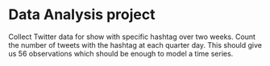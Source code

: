 * Data Analysis project
Collect Twitter data for show with specific hashtag over two weeks.
Count the number of tweets with the hashtag at each quarter day. This should
give us 56 observations which should be enough to model a time series.
